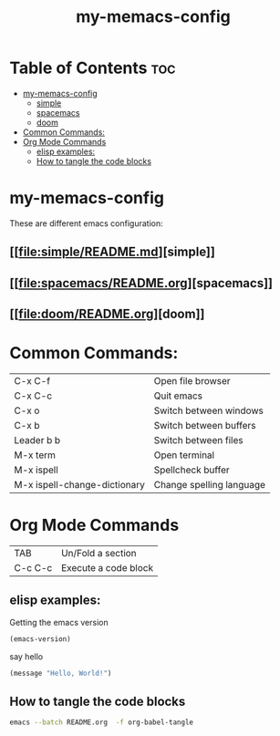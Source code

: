#+TITLE: my-memacs-config
#+PROPERTY: header-args :tangle elisp.ls

* Table of Contents :toc:
- [[#my-memacs-config][my-memacs-config]]
  - [[#simple][simple]]
  - [[#spacemacs][spacemacs]]
  - [[#doom][doom]]
- [[#common-commands][Common Commands:]]
- [[#org-mode-commands][Org Mode Commands]]
  - [[#elisp-examples][elisp examples:]]
  - [[#how-to-tangle-the-code-blocks][How to tangle the code blocks]]

* my-memacs-config

These are different emacs configuration:

** [[[[file:simple/README.md]]][simple]]
** [[[[file:spacemacs/README.org]]][spacemacs]]
** [[[[file:doom/README.org]]][doom]]


* Common Commands:

| C-x C-f                      | Open file browser        |
| C-x C-c                      | Quit emacs               |
| C-x o                        | Switch between windows   |
| C-x b                        | Switch between buffers   |
| Leader b b                   | Switch between files     |
| M-x term                     | Open terminal            |
| M-x ispell                   | Spellcheck buffer        |
| M-x ispell-change-dictionary | Change spelling language |

* Org Mode Commands

| TAB     | Un/Fold a section    |
| C-c C-c | Execute a code block |

** elisp examples:

Getting the emacs version

#+begin_src emacs-lisp
(emacs-version)
#+end_src

#+RESULTS:
: GNU Emacs 30.2 (build 1, aarch64-apple-darwin24.4.0)
:  of 2025-08-15

say hello

#+begin_src emacs-lisp
(message "Hello, World!")
#+end_src

#+RESULTS:
: Hello, World!

** How to tangle the code blocks

#+begin_src bash :tangle no
emacs --batch README.org  -f org-babel-tangle
#+end_src

#+RESULTS:

